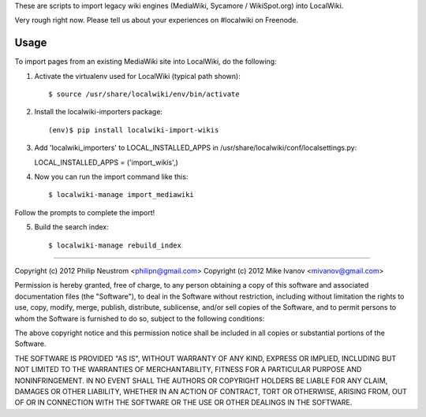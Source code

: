 These are scripts to import legacy wiki engines (MediaWiki, Sycamore / WikiSpot.org) into LocalWiki.

Very rough right now. Please tell us about your experiences on #localwiki on Freenode.

Usage
-----

To import pages from an existing MediaWiki site into LocalWiki, do the following:

1. Activate the virtualenv used for LocalWiki (typical path shown)::

   $ source /usr/share/localwiki/env/bin/activate

2. Install the localwiki-importers package::

   (env)$ pip install localwiki-import-wikis

3. Add 'localwiki_importers' to LOCAL_INSTALLED_APPS in /usr/share/localwiki/conf/localsettings.py::

   LOCAL_INSTALLED_APPS = ('import_wikis',)

4. Now you can run the import command like this::

   $ localwiki-manage import_mediawiki

Follow the prompts to complete the import!

5. Build the search index::

   $ localwiki-manage rebuild_index

------------

Copyright (c) 2012 Philip Neustrom <philipn@gmail.com>
Copyright (c) 2012 Mike Ivanov <mivanov@gmail.com>

Permission is hereby granted, free of charge, to any person obtaining a copy of this software and associated documentation files (the "Software"), to deal in the Software without restriction, including without limitation the rights to use, copy, modify, merge, publish, distribute, sublicense, and/or sell copies of the Software, and to permit persons to whom the Software is furnished to do so, subject to the following conditions:

The above copyright notice and this permission notice shall be included in all copies or substantial portions of the Software.

THE SOFTWARE IS PROVIDED "AS IS", WITHOUT WARRANTY OF ANY KIND, EXPRESS OR IMPLIED, INCLUDING BUT NOT LIMITED TO THE WARRANTIES OF MERCHANTABILITY, FITNESS FOR A PARTICULAR PURPOSE AND NONINFRINGEMENT. IN NO EVENT SHALL THE AUTHORS OR COPYRIGHT HOLDERS BE LIABLE FOR ANY CLAIM, DAMAGES OR OTHER LIABILITY, WHETHER IN AN ACTION OF CONTRACT, TORT OR OTHERWISE, ARISING FROM, OUT OF OR IN CONNECTION WITH THE SOFTWARE OR THE USE OR OTHER DEALINGS IN THE SOFTWARE.
